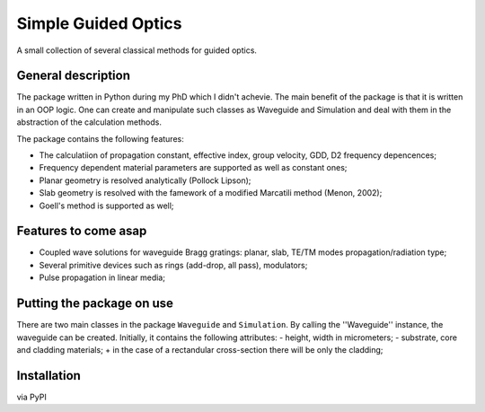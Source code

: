 ====================
Simple Guided Optics
====================

A small collection of several classical methods for guided optics.



General description
___________________

The package written in Python during my PhD which I didn't achevie. The main benefit of the package is that it is written in an OOP logic. One can create and manipulate such classes as Waveguide and Simulation and deal with them in the abstraction of the calculation methods.

The package contains the following features:

* The calculatiion of propagation constant, effective index, group velocity, GDD, D2 frequency depencences;
* Frequency dependent material parameters are supported as well as constant ones;

* Planar geometry is resolved analytically (Pollock Lipson);
* Slab geometry is resolved with the famework of a modified Marcatili method (Menon, 2002);
* Goell's method is supported as well;



Features to come asap
_____________________

* Coupled wave solutions for waveguide Bragg gratings: planar, slab, TE/TM modes propagation/radiation type;
* Several primitive devices such as rings (add-drop, all pass), modulators;
* Pulse propagation in linear media;



Putting the package on use
__________________________

There are two main classes in the package ``Waveguide`` and ``Simulation``. By calling the ''Waveguide'' instance, the waveguide can be created. Initially, it contains the following attributes:
- height, width in micrometers;
- substrate, core and cladding materials;
+ in the case of a rectandular cross-section there will be only the cladding;


Installation 
____________
via PyPI